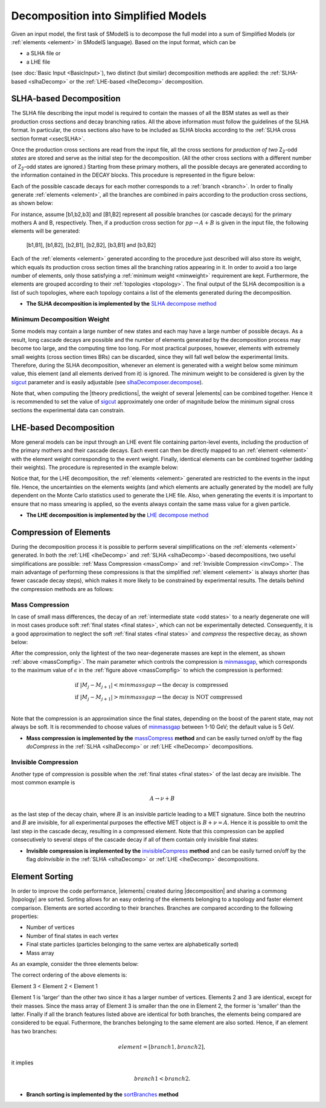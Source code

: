 .. index:: Decomposition into Simplified Models

.. |invisible compression| replace:: :ref:`invisible compression <invComp>`
.. |mass compression| replace:: :ref:`mass compression <massComp>`
.. |element| replace:: :ref:`element <element>`
.. |elements| replace:: :ref:`elements <element>`
.. |topology| replace:: :ref:`topology <topology>`
.. |topologies| replace:: :ref:`topologies <topology>`
.. |decomposition| replace:: :doc:`decomposition <Decomposition>`
.. |theory predictions| replace:: :doc:`theory predictions <TheoryPredictions>`
.. |theory prediction| replace:: :doc:`theory prediction <TheoryPredictions>`
.. |constraint| replace:: :ref:`constraint <ULconstraint>`
.. |constraints| replace:: :ref:`constraints <ULconstraint>`

.. _decomposition:

Decomposition into Simplified Models
====================================

Given an input model, the first task of SModelS is to decompose
the full model into a sum of Simplified Models (or :ref:`elements <element>` in SModelS language).
Based on the input format, which can be

* a SLHA file or
* a LHE file

(see :doc:`Basic Input <BasicInput>`),
two distinct (but similar) decomposition methods are applied:
the :ref:`SLHA-based <slhaDecomp>` or the :ref:`LHE-based <lheDecomp>` decomposition.

.. _slhaDecomp:

SLHA-based Decomposition
------------------------

The SLHA file describing the input model is required to contain the masses of all
the BSM states as well as their production cross sections and decay branching ratios. All the above information must follow the guidelines of the SLHA format. In particular, the cross sections also have to be included
as SLHA blocks according to the :ref:`SLHA cross section format <xsecSLHA>`.

Once the production cross sections are read from the input file, all the cross sections for *production
of two* Z\ :sub:`2`-odd *states* are stored and serve as the initial step for the decomposition. (All the other cross sections
with a different number of Z\ :sub:`2`-odd states are ignored.)
Starting from these primary mothers, all the possible decays are generated
according to the information contained in the DECAY blocks. This procedure is represented in the figure below:

.. _decomp1:

.. image:: images/decomp1B.png
   :width: 45%


Each of the possible cascade decays for each mother corresponds to a :ref:`branch <branch>`.
In order to finally generate :ref:`elements <element>`, all the branches are combined in pairs according to the production cross sections,
as shown below:

.. _decomp2:

.. image:: images/decomp2B.png
   :width: 65%


For instance, assume [b1,b2,b3] and [B1,B2] represent all possible branches (or cascade decays)
for the primary mothers A and B, respectively. Then, if a production cross section for :math:`pp \rightarrow A+B` is given in the input file, the following elements will be generated:

   [b1,B1], [b1,B2], [b2,B1], [b2,B2], [b3,B1] and [b3,B2]

Each of the :ref:`elements <element>` generated according to the procedure just described will also
store its weight, which equals its production cross section times all the branching ratios appearing in it.
In order to avoid a too large number of elements, only those satisfying a :ref:`minimum weight <minweight>` requirement are kept.
Furthermore, the elements are grouped according to their :ref:`topologies <topology>`. The final output of the
SLHA decomposition is a list of such topologies, where each topology contains a list of the elements generated during the decomposition.

* **The SLHA decomposition is implemented by the** `SLHA decompose method <theory.html#theory.slhaDecomposer.decompose>`_


.. _minweight:

Minimum Decomposition Weight
^^^^^^^^^^^^^^^^^^^^^^^^^^^^

Some models may contain a large number of new states and each may have a large number of possible decays.
As a result, long cascade decays are possible and the number of elements generated by the decomposition process
may become too large, and the computing time too long.
For most practical purposes, however, elements with extremely small weights (cross section times BRs)
can be discarded, since they will fall well below the experimental limits. Therefore, during the SLHA decomposition,
whenever an element is generated with a weight below some minimum value, this element (and all elements derived from it) is ignored.
The minimum weight to be considered is given by the `sigcut <theory.html#theory.slhaDecomposer.decompose>`_ parameter
and is easily adjustable
(see `slhaDecomposer.decompose <theory.html#theory.slhaDecomposer.decompose>`_).

Note that, when computing the |theory predictions|, the weight of several |elements| can be combined together. Hence
it is recommended to set the value of `sigcut <theory.html#theory.slhaDecomposer.decompose>`_
approximately one order of magnitude below the minimum signal cross sections the experimental data can constrain.

.. _lheDecomp:

LHE-based Decomposition
-----------------------

More general models can be input through an LHE event file containing parton-level events, including the production of the primary
mothers and their cascade decays. Each event can then be directly mapped to an :ref:`element <element>` with the element weight
corresponding to the event weight.
Finally, identical elements can be combined together (adding their weights). The procedure is represented in the example below:

.. _event:

.. image:: images/eventExample.png
   :width: 95%

Notice that, for the LHE decomposition, the :ref:`elements <element>` generated are restricted to the events in the input file. Hence,
the uncertainties on the elements weights (and which elements are actually generated by the model)
are fully dependent on the Monte Carlo statistics used to generate the LHE file.
Also, when generating the events it is important to ensure that no mass smearing is applied, so the events
always contain the same mass value for a given particle.

* **The LHE decomposition is implemented by the** `LHE decompose method <theory.html#theory.lheDecomposer.decompose>`_

.. _elementComp:

Compression of Elements
-----------------------


During the decomposition process it is possible to perform several simplifications on
the :ref:`elements <element>` generated. In both the :ref:`LHE <lheDecomp>` and :ref:`SLHA <slhaDecomp>`-based decompositions, two useful
simplifications are possible: :ref:`Mass Compression <massComp>` and :ref:`Invisible Compression <invComp>`.
The main advantage of performing these compressions is that the simplified :ref:`element <element>` is
always shorter (has fewer cascade decay steps), which makes it more likely to be constrained by experimental
results. The details behind the compression methods are as follows:

.. _massComp:

Mass Compression
^^^^^^^^^^^^^^^^

In case of small mass differences, the decay of an :ref:`intermediate state <odd states>` to a nearly degenerate
one will in most cases produce soft :ref:`final states <final states>`, which can not be experimentally detected.
Consequently, it is a good approximation to neglect the soft :ref:`final states <final states>` and *compress* the respective
decay, as shown below:

.. _massCompfig:

.. image:: images/massCompB.png
   :width: 80%

After the compression, only the lightest of the two near-degenerate masses are kept in the element, as shown :ref:`above <massCompfig>`.
The main parameter which controls the compression is `minmassgap <theory.html#theory.element.Element.massCompress>`_,
which corresponds to the maximum value of :math:`\epsilon`
in the :ref:`figure above <massCompfig>` to which the compression is performed:

.. math::
   & \mbox{if } |M_j - M_{j+1}| < minmassgap \rightarrow \mbox{the decay is compressed}\\
   & \mbox{if } |M_j - M_{j+1}| > minmassgap \rightarrow \mbox{the decay is NOT compressed}\\

Note that the compression is an approximation since the final
states, depending on the boost of the parent state, may not always be soft.
It is recommended to choose values of `minmassgap <theory.html#theory.element.Element.massCompress>`_
between 1-10 GeV; the default value is 5 GeV.

* **Mass compression is implemented by the** `massCompress <theory.html#theory.element.Element.massCompress>`_ **method** and can be easily turned on/off by the flag *doCompress* in the :ref:`SLHA <slhaDecomp>` or :ref:`LHE <lheDecomp>` decompositions.

.. _invComp:

Invisible Compression
^^^^^^^^^^^^^^^^^^^^^

Another type of compression is possible when
the :ref:`final states <final states>` of the last decay are invisible.
The most common example is

.. math::
   A \rightarrow \nu + B

as the last step of the decay chain, where :math:`B` is an insivible particle leading to a MET signature.
Since both the neutrino and
:math:`B` are invisible, for all experimental purposes the effective MET object is :math:`B + \nu = A`.
Hence it is possible to omit the last step in the cascade decay, resulting in a compressed element.
Note that this compression can be applied consecutively to several steps of the cascade decay if all of them
contain only invisible final states:


.. _massInvpfig:

.. image:: images/invCompB.png
   :width: 80%


* **Invisible compression is implemented by the** `invisibleCompress <theory.html#theory.element.Element.invisibleCompress>`_ **method** and can be easily turned on/off by the flag *doInvisible* in the :ref:`SLHA <slhaDecomp>` or :ref:`LHE <lheDecomp>` decompositions.


Element Sorting
---------------

In order to improve the code performance, |elements| created during |decomposition| and
sharing a commong |topology| are sorted.
Sorting allows for an easy ordering of the elements belonging to a topology and
faster element comparison.
Elements are sorted according to their branches. Branches are compared according to
the following properties:

* Number of vertices
* Number of final states in each vertex
* Final state particles (particles belonging to the same vertex are alphabetically sorted)
* Mass array

As an example, consider the three elements below:


.. _elementsorting:

.. image:: images/elSorting.png
   :width: 80%

The correct ordering of the above elements is:

Element 3 < Element 2 < Element 1


Element 1 is 'larger' than the other two since it has a larger number of vertices.
Elements 2 and 3  are identical, except for their masses. Since the mass array of
Element 3 is smaller than the one in Element 2, the former is 'smaller' than the latter.
Finally if all the branch features listed above are identical for both branches, the
elements being compared are considered to be equal.
Futhermore, the branches belonging to the same element are also sorted. Hence, if an element
has two branches:

.. math::
   element = [branch1, branch2],

it implies

.. math::
   branch1 < branch2.




* **Branch sorting is implemented by the** `sortBranches <theory.html#theory.element.Element.sortBranches>`_ **method**



